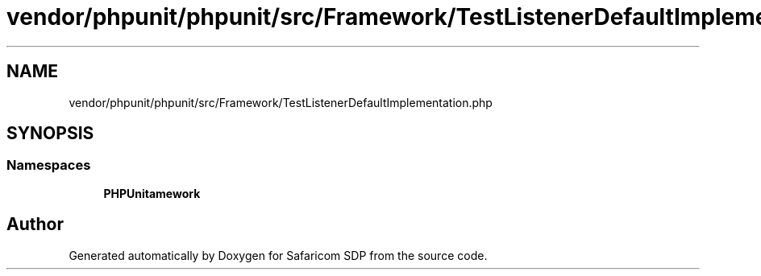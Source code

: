 .TH "vendor/phpunit/phpunit/src/Framework/TestListenerDefaultImplementation.php" 3 "Sat Sep 26 2020" "Safaricom SDP" \" -*- nroff -*-
.ad l
.nh
.SH NAME
vendor/phpunit/phpunit/src/Framework/TestListenerDefaultImplementation.php
.SH SYNOPSIS
.br
.PP
.SS "Namespaces"

.in +1c
.ti -1c
.RI " \fBPHPUnit\\Framework\fP"
.br
.in -1c
.SH "Author"
.PP 
Generated automatically by Doxygen for Safaricom SDP from the source code\&.
